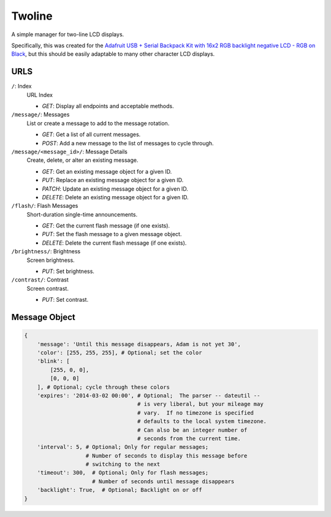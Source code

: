 
Twoline
=======

A simple manager for two-line LCD displays.

Specifically, this was created for the
`Adafruit USB + Serial Backpack Kit with 16x2 RGB backlight negative LCD - RGB on Black <http://www.adafruit.com/products/784>`_,
but this should be easily adaptable to many other character LCD displays.


URLS
----

``/``: Index
  URL Index

  - *GET*: Display all endpoints and acceptable methods.

``/message/``: Messages
  List or create a message to add to the message rotation.

  - *GET*: Get a list of all current messages.
  - *POST*: Add a new message to the list of messages to cycle through.

``/message/<message_id>/``: Message Details
  Create, delete, or alter an existing message.

  - *GET*: Get an existing message object for a given ID.
  - *PUT*: Replace an existing message object for a given ID.
  - *PATCH*: Update an existing message object for a given ID.
  - *DELETE*: Delete an existing message object for a given ID.

``/flash/``: Flash Messages
  Short-duration single-time announcements.

  - *GET*: Get the current flash message (if one exists).
  - *PUT*: Set the flash message to a given message object.
  - *DELETE*: Delete the current flash message (if one exists).

``/brightness/``: Brightness
  Screen brightness.

  - *PUT*: Set brightness.

``/contrast/``: Contrast
  Screen contrast.

  - *PUT*: Set contrast.


Message Object
--------------

.. code:: python

    {
        'message': 'Until this message disappears, Adam is not yet 30',
        'color': [255, 255, 255], # Optional; set the color
        'blink': [
            [255, 0, 0],
            [0, 0, 0]
        ], # Optional; cycle through these colors
        'expires': '2014-03-02 00:00', # Optional;  The parser -- dateutil --
                                       # is very liberal, but your mileage may
                                       # vary.  If no timezone is specified
                                       # defaults to the local system timezone.
                                       # Can also be an integer number of
                                       # seconds from the current time.
        'interval': 5, # Optional; Only for regular messages;
                       # Number of seconds to display this message before
                       # switching to the next
        'timeout': 300,  # Optional; Only for flash messages;
                         # Number of seconds until message disappears
        'backlight': True,  # Optional; Backlight on or off
    }



.. image:: https://d2weczhvl823v0.cloudfront.net/latestrevision/twoline/trend.png
   :alt: Bitdeli badge
   :target: https://bitdeli.com/free

